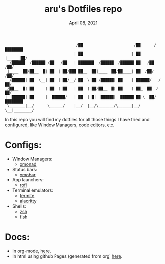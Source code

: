 #+TITLE: aru's Dotfiles repo
#+DATE: April 08, 2021

#+begin_src text
                                /██                       /██      /████████
                               | ██                      | ██     |_____ ██/
  /██████  /██████ /██   /██   | ███████  /██████  /██████ ██   /██    /██/
 |____  ██/██__  █| ██  | ██/███ ██__  ██|____  ██/██____| ██  /██/   /██/
  /██████| ██  \__| ██  | ██/__/ ██  \ ██ /██████| ██    | ██████/   /██/
 /██__  █| ██     | ██  | ██   | ██  | ██/██__  █| ██    | ██_  ██  /██/
|  ██████| ██     |  ██████/   | ██  | █|  ██████|  ██████ ██ \  ██/████████
 \_______|__/      \______/    |__/  |__/\_______/\______|__/  \__|________/
#+end_src

In this repo you will find my dotfiles for all those things I have tried and
configured, like Window Managers, code editors, etc.

* Configs:
- Window Managers:
  - [[file:./xmonad/][xmonad]]
- Status bars:
  - [[file:./xmobar/][xmobar]]
- App launchers:
  - [[file:./rofi/][rofi]]
- Terminal emulators:
  - [[file:./termite/][termite]]
  - [[file:./alacritty][alacritty]]
- Shells:
  - [[file:./zsh/][zsh]]
  - [[file:./fish/][fish]]

* Docs:
- In org-mode, [[file:./docs.org/][here]].
- In html using github Pages (generated from org) [[https://aru-hackz.github.io/dotfiles/][here]].
